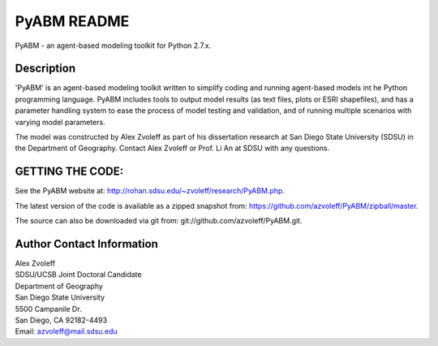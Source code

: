 PyABM README
===============================================================================

PyABM - an agent-based modeling toolkit for Python 2.7.x.
 
Description
_______________________________________________________________________________

'PyABM' is an agent-based modeling toolkit written to simplify coding and 
running agent-based models int he Python programming language. PyABM 
includes tools to output model results (as text files, plots or ESRI 
shapefiles), and has a parameter handling system to ease the process of 
model testing and validation, and of running multiple scenarios with 
varying model parameters.

The model was constructed by Alex Zvoleff as part of his dissertation 
research at San Diego State University (SDSU) in the Department of 
Geography. Contact Alex Zvoleff or Prof. Li An at SDSU with any questions.

GETTING THE CODE:
_______________________________________________________________________________

See the PyABM website at: http://rohan.sdsu.edu/~zvoleff/research/PyABM.php.

The latest version of the code is available as a zipped snapshot from: 
https://github.com/azvoleff/PyABM/zipball/master.

The source can also be downloaded via git from: 
git://github.com/azvoleff/PyABM.git.

Author Contact Information
_______________________________________________________________________________

| Alex Zvoleff
| SDSU/UCSB Joint Doctoral Candidate
| Department of Geography
| San Diego State University
| 5500 Campanile Dr.
| San Diego, CA 92182-4493
| Email: azvoleff@mail.sdsu.edu
